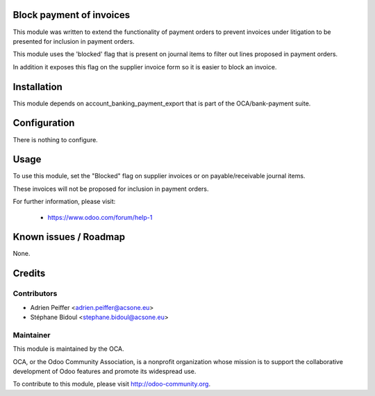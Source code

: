 .. image:: https://img.shields.io/badge/licence-AGPL--3-blue.svg
    :alt: License: AGPL-3

Block payment of invoices
=========================

This module was written to extend the functionality of payment orders
to prevent invoices under litigation to be presented for inclusion in payment orders.

This module uses the 'blocked' flag that is present on journal items
to filter out lines proposed in payment orders.

In addition it exposes this flag on the supplier invoice form
so it is easier to block an invoice.

Installation
============

This module depends on account_banking_payment_export that is part 
of the OCA/bank-payment suite.

Configuration
=============

There is nothing to configure.

Usage
=====

To use this module, set the "Blocked" flag on supplier invoices
or on payable/receivable journal items.

These invoices will not be proposed for inclusion in payment orders.

For further information, please visit:

 * https://www.odoo.com/forum/help-1

Known issues / Roadmap
======================

None.

Credits
=======

Contributors
------------

* Adrien Peiffer <adrien.peiffer@acsone.eu>
* Stéphane Bidoul <stephane.bidoul@acsone.eu>

Maintainer
----------

.. image:: http://odoo-community.org/logo.png
   :alt: Odoo Community Association
   :target: http://odoo-community.org

This module is maintained by the OCA.

OCA, or the Odoo Community Association, is a nonprofit organization whose mission is to support the collaborative development of Odoo features and promote its widespread use.

To contribute to this module, please visit http://odoo-community.org.

